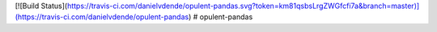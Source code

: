 [![Build Status](https://travis-ci.com/danielvdende/opulent-pandas.svg?token=km81qsbsLrgZWGfcfi7a&branch=master)](https://travis-ci.com/danielvdende/opulent-pandas)
# opulent-pandas

